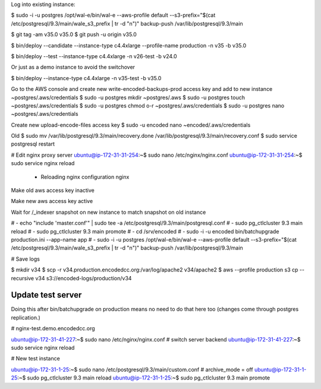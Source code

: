 
Log into existing instance:

$ sudo -i -u postgres /opt/wal-e/bin/wal-e --aws-profile default --s3-prefix="$(cat /etc/postgresql/9.3/main/wale_s3_prefix | tr -d "\n")" backup-push /var/lib/postgresql/9.3/main

$ git tag -am v35.0 v35.0
$ git push -u origin v35.0

$ bin/deploy --candidate --instance-type c4.4xlarge --profile-name production -n v35 -b v35.0

$ bin/deploy --test --instance-type c4.4xlarge -n v26-test -b v24.0

Or just as a demo instance to avoid the switchover

$ bin/deploy --instance-type c4.4xlarge -n v35-test -b v35.0


Go to the AWS console and create new write-encoded-backups-prod access key and add to new instance ~postgres/.aws/credentials
$ sudo -u postgres mkdir ~postgres/.aws
$ sudo -u postgres touch ~postgres/.aws/credentials
$ sudo -u postgres chmod o-r ~postgres/.aws/credentials
$ sudo -u postgres nano ~postgres/.aws/credentials

Create new upload-encode-files access key
$ sudo -u encoded nano ~encoded/.aws/credentials

Old
$ sudo mv /var/lib/postgresql/9.3/main/recovery.done /var/lib/postgresql/9.3/main/recovery.conf
$ sudo service postgresql restart


# Edit nginx proxy server
ubuntu@ip-172-31-31-254:~$ sudo nano /etc/nginx/nginx.conf
ubuntu@ip-172-31-31-254:~$ sudo service nginx reload
 * Reloading nginx configuration nginx


Make old aws access key inactive

Make new aws access key active

Wait for /_indexer snapshot on new instance to match snapshot on old instance

# - echo "include 'master.conf'" | sudo tee -a /etc/postgresql/9.3/main/postgresql.conf
# - sudo pg_ctlcluster 9.3 main reload
# - sudo pg_ctlcluster 9.3 main promote
# - cd /srv/encoded
# - sudo -i -u encoded bin/batchupgrade production.ini --app-name app
# - sudo -i -u postgres /opt/wal-e/bin/wal-e --aws-profile default --s3-prefix="$(cat /etc/postgresql/9.3/main/wale_s3_prefix | tr -d "\n")" backup-push /var/lib/postgresql/9.3/main


# Save logs

$ mkdir v34
$ scp -r v34.production.encodedcc.org:/var/log/apache2 v34/apache2
$ aws --profile production s3 cp --recursive v34 s3://encoded-logs/production/v34


Update test server
==================

Doing this after bin/batchupgrade on production means no need to do that here too (changes come through postgres replication.)


# nginx-test.demo.encodedcc.org

ubuntu@ip-172-31-41-227:~$ sudo nano /etc/nginx/nginx.conf  # switch server backend
ubuntu@ip-172-31-41-227:~$ sudo service nginx reload

# New test instance

ubuntu@ip-172-31-1-25:~$ sudo nano /etc/postgresql/9.3/main/custom.conf   # archive_mode = off
ubuntu@ip-172-31-1-25:~$ sudo pg_ctlcluster 9.3 main reload
ubuntu@ip-172-31-1-25:~$ sudo pg_ctlcluster 9.3 main promote

